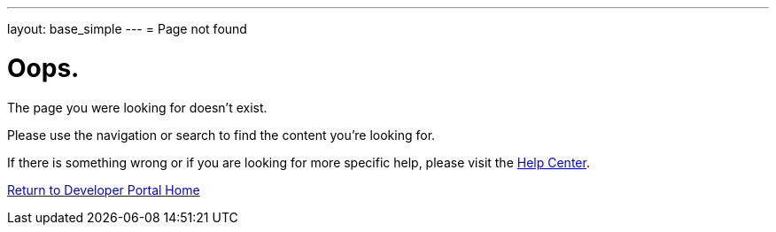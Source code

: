---
layout: base_simple
---
= Page not found

[float]
= Oops.
[.lead]
The page you were looking for doesn't exist.

Please use the navigation or search to find the content you're looking for.

If there is something wrong or if you are looking for more specific help, please visit the link:/en/help.html[Help Center].

link:https://developers.openshift.com[Return to Developer Portal Home]

